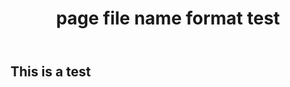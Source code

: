 :PROPERTIES:
:ID:       19fc3ec3-15b5-4bba-98e3-385a3cf1456e
:LAST_MODIFIED: [2021-08-07 Sat 14:00]
:END:
#+TITLE: page file name format test
#+filetags: casdu

** This is a test
